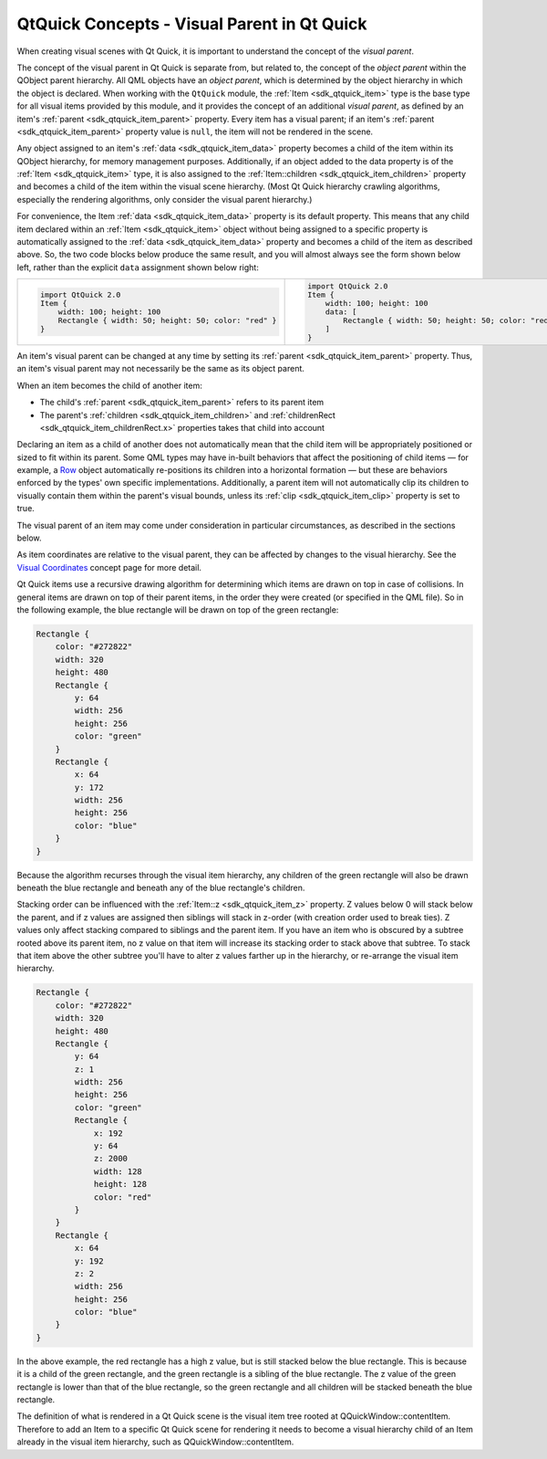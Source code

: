 .. _sdk_qtquick_concepts_-_visual_parent_in_qt_quick:

QtQuick Concepts - Visual Parent in Qt Quick
============================================



When creating visual scenes with Qt Quick, it is important to understand the concept of the *visual parent*.

The concept of the visual parent in Qt Quick is separate from, but related to, the concept of the *object parent* within the QObject parent hierarchy. All QML objects have an *object parent*, which is determined by the object hierarchy in which the object is declared. When working with the ``QtQuick`` module, the :ref:`Item <sdk_qtquick_item>` type is the base type for all visual items provided by this module, and it provides the concept of an additional *visual parent*, as defined by an item's :ref:`parent <sdk_qtquick_item_parent>` property. Every item has a visual parent; if an item's :ref:`parent <sdk_qtquick_item_parent>` property value is ``null``, the item will not be rendered in the scene.

Any object assigned to an item's :ref:`data <sdk_qtquick_item_data>` property becomes a child of the item within its QObject hierarchy, for memory management purposes. Additionally, if an object added to the data property is of the :ref:`Item <sdk_qtquick_item>` type, it is also assigned to the :ref:`Item::children <sdk_qtquick_item_children>` property and becomes a child of the item within the visual scene hierarchy. (Most Qt Quick hierarchy crawling algorithms, especially the rendering algorithms, only consider the visual parent hierarchy.)

For convenience, the Item :ref:`data <sdk_qtquick_item_data>` property is its default property. This means that any child item declared within an :ref:`Item <sdk_qtquick_item>` object without being assigned to a specific property is automatically assigned to the :ref:`data <sdk_qtquick_item_data>` property and becomes a child of the item as described above. So, the two code blocks below produce the same result, and you will almost always see the form shown below left, rather than the explicit ``data`` assignment shown below right:

+--------------------------------------------------------------------------------------------------------------------------------------------------------+--------------------------------------------------------------------------------------------------------------------------------------------------------+
| .. code:: cpp                                                                                                                                          | .. code:: cpp                                                                                                                                          |
|                                                                                                                                                        |                                                                                                                                                        |
|     import QtQuick 2.0                                                                                                                                 |     import QtQuick 2.0                                                                                                                                 |
|     Item {                                                                                                                                             |     Item {                                                                                                                                             |
|         width: 100; height: 100                                                                                                                        |         width: 100; height: 100                                                                                                                        |
|         Rectangle { width: 50; height: 50; color: "red" }                                                                                              |         data: [                                                                                                                                        |
|     }                                                                                                                                                  |             Rectangle { width: 50; height: 50; color: "red" }                                                                                          |
|                                                                                                                                                        |         ]                                                                                                                                              |
|                                                                                                                                                        |     }                                                                                                                                                  |
+--------------------------------------------------------------------------------------------------------------------------------------------------------+--------------------------------------------------------------------------------------------------------------------------------------------------------+

An item's visual parent can be changed at any time by setting its :ref:`parent <sdk_qtquick_item_parent>` property. Thus, an item's visual parent may not necessarily be the same as its object parent.

When an item becomes the child of another item:

-  The child's :ref:`parent <sdk_qtquick_item_parent>` refers to its parent item
-  The parent's :ref:`children <sdk_qtquick_item_children>` and :ref:`childrenRect <sdk_qtquick_item_childrenRect.x>` properties takes that child into account

Declaring an item as a child of another does not automatically mean that the child item will be appropriately positioned or sized to fit within its parent. Some QML types may have in-built behaviors that affect the positioning of child items — for example, a `Row </sdk/apps/qml/QtQuick/qtquick-positioning-layouts/#row>`_  object automatically re-positions its children into a horizontal formation — but these are behaviors enforced by the types' own specific implementations. Additionally, a parent item will not automatically clip its children to visually contain them within the parent's visual bounds, unless its :ref:`clip <sdk_qtquick_item_clip>` property is set to true.

The visual parent of an item may come under consideration in particular circumstances, as described in the sections below.

As item coordinates are relative to the visual parent, they can be affected by changes to the visual hierarchy. See the `Visual Coordinates </sdk/apps/qml/QtQuick/qtquick-visualcanvas-coordinates/>`_  concept page for more detail.

Qt Quick items use a recursive drawing algorithm for determining which items are drawn on top in case of collisions. In general items are drawn on top of their parent items, in the order they were created (or specified in the QML file). So in the following example, the blue rectangle will be drawn on top of the green rectangle:

.. code:: qml

    Rectangle {
        color: "#272822"
        width: 320
        height: 480
        Rectangle {
            y: 64
            width: 256
            height: 256
            color: "green"
        }
        Rectangle {
            x: 64
            y: 172
            width: 256
            height: 256
            color: "blue"
        }
    }

Because the algorithm recurses through the visual item hierarchy, any children of the green rectangle will also be drawn beneath the blue rectangle and beneath any of the blue rectangle's children.

Stacking order can be influenced with the :ref:`Item::z <sdk_qtquick_item_z>` property. Z values below 0 will stack below the parent, and if z values are assigned then siblings will stack in z-order (with creation order used to break ties). Z values only affect stacking compared to siblings and the parent item. If you have an item who is obscured by a subtree rooted above its parent item, no z value on that item will increase its stacking order to stack above that subtree. To stack that item above the other subtree you'll have to alter z values farther up in the hierarchy, or re-arrange the visual item hierarchy.

.. code:: qml

    Rectangle {
        color: "#272822"
        width: 320
        height: 480
        Rectangle {
            y: 64
            z: 1
            width: 256
            height: 256
            color: "green"
            Rectangle {
                x: 192
                y: 64
                z: 2000
                width: 128
                height: 128
                color: "red"
            }
        }
        Rectangle {
            x: 64
            y: 192
            z: 2
            width: 256
            height: 256
            color: "blue"
        }
    }

In the above example, the red rectangle has a high z value, but is still stacked below the blue rectangle. This is because it is a child of the green rectangle, and the green rectangle is a sibling of the blue rectangle. The z value of the green rectangle is lower than that of the blue rectangle, so the green rectangle and all children will be stacked beneath the blue rectangle.

The definition of what is rendered in a Qt Quick scene is the visual item tree rooted at QQuickWindow::contentItem. Therefore to add an Item to a specific Qt Quick scene for rendering it needs to become a visual hierarchy child of an Item already in the visual item hierarchy, such as QQuickWindow::contentItem.

